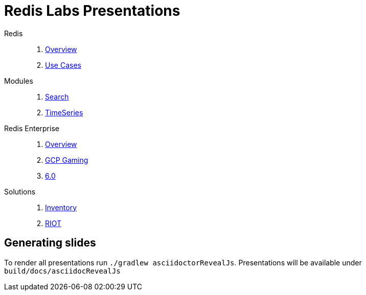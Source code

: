 = Redis Labs Presentations
// Settings
:idprefix:
:idseparator: -
ifdef::env-github,env-browser[:outfilesuffix: .adoc]
ifndef::env-github[:icons: font]
// GitHub customization
ifdef::env-github[]
:badges:
:tag: master
:!toc-title:
:tip-caption: :bulb:
:note-caption: :paperclip:
:important-caption: :heavy_exclamation_mark:
:caution-caption: :fire:
:warning-caption: :warning:
endif::[]
:imagesdir: src/docs/asciidoc/images
:pagesurl: https://jrx-presos.demo.redislabs.com/


Redis::
  . link:{pagesurl}overview.html[Overview]
  . link:{pagesurl}use-cases.html[Use Cases]

Modules::
  . link:{pagesurl}search.html[Search]
  . link:{pagesurl}timeseries.html[TimeSeries]

Redis Enterprise::
  . link:{pagesurl}enterprise.html[Overview]
  . link:{pagesurl}enterprise-gaming-gcp[GCP Gaming]
  . link:{pagesurl}enterprise-6.0.html[6.0]

Solutions::
  . link:{pagesurl}inventory.html[Inventory]
  . link:{pagesurl}riot.html[RIOT]


== Generating slides

To render all presentations run `./gradlew asciidoctorRevealJs`. Presentations will be available under `build/docs/asciidocRevealJs`